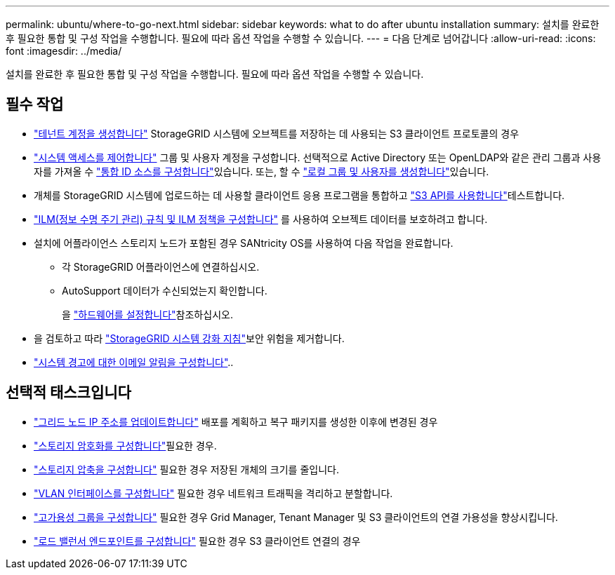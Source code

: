 ---
permalink: ubuntu/where-to-go-next.html 
sidebar: sidebar 
keywords: what to do after ubuntu installation 
summary: 설치를 완료한 후 필요한 통합 및 구성 작업을 수행합니다. 필요에 따라 옵션 작업을 수행할 수 있습니다. 
---
= 다음 단계로 넘어갑니다
:allow-uri-read: 
:icons: font
:imagesdir: ../media/


[role="lead"]
설치를 완료한 후 필요한 통합 및 구성 작업을 수행합니다. 필요에 따라 옵션 작업을 수행할 수 있습니다.



== 필수 작업

* link:../admin/managing-tenants.html["테넌트 계정을 생성합니다"] StorageGRID 시스템에 오브젝트를 저장하는 데 사용되는 S3 클라이언트 프로토콜의 경우
* link:../admin/controlling-storagegrid-access.html["시스템 액세스를 제어합니다"] 그룹 및 사용자 계정을 구성합니다. 선택적으로 Active Directory 또는 OpenLDAP와 같은 관리 그룹과 사용자를 가져올 수 link:../admin/using-identity-federation.html["통합 ID 소스를 구성합니다"]있습니다. 또는, 할 수 link:../admin/managing-users.html#create-a-local-user["로컬 그룹 및 사용자를 생성합니다"]있습니다.
* 개체를 StorageGRID 시스템에 업로드하는 데 사용할 클라이언트 응용 프로그램을 통합하고 link:../s3/configuring-tenant-accounts-and-connections.html["S3 API를 사용합니다"]테스트합니다.
* link:../ilm/index.html["ILM(정보 수명 주기 관리) 규칙 및 ILM 정책을 구성합니다"] 를 사용하여 오브젝트 데이터를 보호하려고 합니다.
* 설치에 어플라이언스 스토리지 노드가 포함된 경우 SANtricity OS를 사용하여 다음 작업을 완료합니다.
+
** 각 StorageGRID 어플라이언스에 연결하십시오.
** AutoSupport 데이터가 수신되었는지 확인합니다.
+
을 https://docs.netapp.com/us-en/storagegrid-appliances/installconfig/configuring-hardware.html["하드웨어를 설정합니다"^]참조하십시오.



* 을 검토하고 따라 link:../harden/index.html["StorageGRID 시스템 강화 지침"]보안 위험을 제거합니다.
* link:../monitor/email-alert-notifications.html["시스템 경고에 대한 이메일 알림을 구성합니다"]..




== 선택적 태스크입니다

* link:../maintain/changing-ip-addresses-and-mtu-values-for-all-nodes-in-grid.html["그리드 노드 IP 주소를 업데이트합니다"] 배포를 계획하고 복구 패키지를 생성한 이후에 변경된 경우
* link:../admin/changing-network-options-object-encryption.html["스토리지 암호화를 구성합니다"]필요한 경우.
* link:../admin/configuring-stored-object-compression.html["스토리지 압축을 구성합니다"] 필요한 경우 저장된 개체의 크기를 줄입니다.
* link:../admin/configure-vlan-interfaces.html["VLAN 인터페이스를 구성합니다"] 필요한 경우 네트워크 트래픽을 격리하고 분할합니다.
* link:../admin/configure-high-availability-group.html["고가용성 그룹을 구성합니다"] 필요한 경우 Grid Manager, Tenant Manager 및 S3 클라이언트의 연결 가용성을 향상시킵니다.
* link:../admin/configuring-load-balancer-endpoints.html["로드 밸런서 엔드포인트를 구성합니다"] 필요한 경우 S3 클라이언트 연결의 경우


